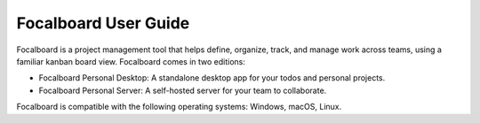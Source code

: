 Focalboard User Guide
=====================

Focalboard is a project management tool that helps define, organize, track, and manage work across teams, using a familiar kanban board view. Focalboard comes in two editions:

- Focalboard Personal Desktop: A standalone desktop app for your todos and personal projects.
- Focalboard Personal Server: A self-hosted server for your team to collaborate.

Focalboard is compatible with the following operating systems: Windows, macOS, Linux.
